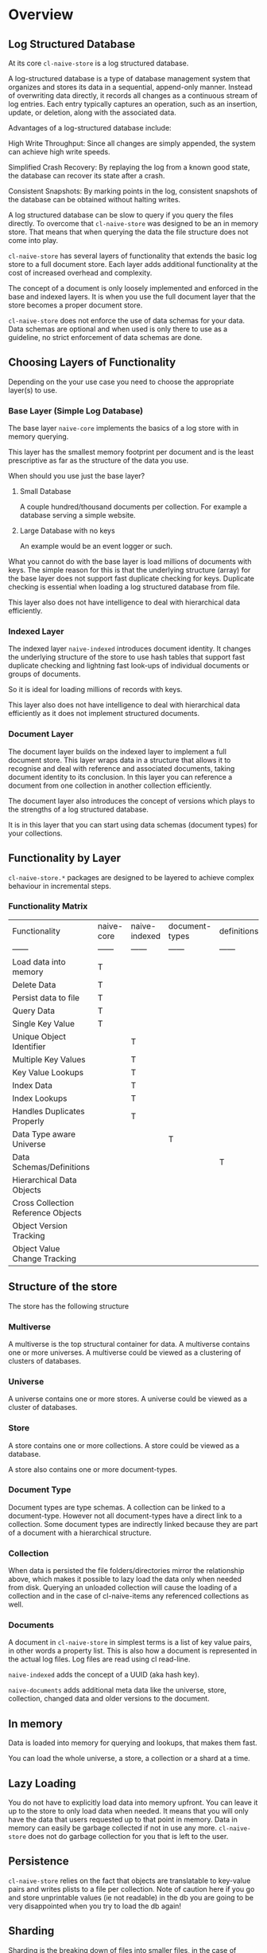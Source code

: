 * Overview

** Log Structured Database

At its core =cl-naive-store= is a log structured database.

A log-structured database is a type of database management system that
organizes and stores its data in a sequential, append-only
manner. Instead of overwriting data directly, it records all changes
as a continuous stream of log entries. Each entry typically captures
an operation, such as an insertion, update, or deletion, along with
the associated data.

Advantages of a log-structured database include:

High Write Throughput: Since all changes are simply appended, the
system can achieve high write speeds.

Simplified Crash Recovery: By replaying the log from a known good
state, the database can recover its state after a crash.

Consistent Snapshots: By marking points in the log, consistent
snapshots of the database can be obtained without halting writes.

A log structured database can be slow to query if you query the files
directly. To overcome that =cl-naive-store= was designed to be an in
memory store. That means that when querying the data the file
structure does not come into play.

=cl-naive-store= has several layers of functionality that extends the
basic log store to a full document store. Each layer adds additional
functionality at the cost of increased overhead and complexity.

The concept of a document is only loosely implemented and enforced in
the base and indexed layers. It is when you use the full document
layer that the store becomes a proper document store.

=cl-naive-store= does not enforce the use of data schemas for your
data. Data schemas are optional and when used is only there to use as
a guideline, no strict enforcement of data schemas are done.

** Choosing Layers of Functionality

Depending on the your use case you need to choose the appropriate
layer(s) to use.

*** Base Layer (Simple Log Database)

The base layer =naive-core= implements the basics of a log store with
in memory querying.

This layer has the smallest memory footprint per document and is the
least prescriptive as far as the structure of the data you use.

When should you use just the base layer?

1. Small Database

   A couple hundred/thousand documents per collection. For example a
   database serving a simple website.

2. Large Database with no keys

   An example would be an event logger or such.

What you cannot do with the base layer is load millions of documents
with keys. The simple reason for this is that the underlying structure
(array) for the base layer does not support fast duplicate checking
for keys. Duplicate checking is essential when loading a log
structured database from file.

This layer also does not have intelligence to deal with hierarchical
data efficiently.

*** Indexed Layer

The indexed layer =naive-indexed= introduces document identity. It
changes the underlying structure of the store to use hash tables that
support fast duplicate checking and lightning fast look-ups of
individual documents or groups of documents.

So it is ideal for loading millions of records with keys.

This layer also does not have intelligence to deal with hierarchical
data efficiently as it does not implement structured documents.

*** Document Layer

The document layer builds on the indexed layer to implement a full
document store. This layer wraps data in a structure that allows it to
recognise and deal with reference and associated documents, taking
document identity to its conclusion. In this layer you can reference a
document from one collection in another collection efficiently.

The document layer also introduces the concept of versions which plays
to the strengths of a log structured database.

It is in this layer that you can start using data schemas (document
types) for your collections.

** Functionality by Layer

=cl-naive-store.*= packages are designed to be layered to achieve complex
behaviour in incremental steps.

*** Functionality Matrix

| Functionality                      | naive-core | naive-indexed | document-types | definitions | naive-documents |
| ------                             | ------     | ------        | ------         | ------      | ------          |
| Load data into memory              | T          |               |                |             |                 |
| Delete Data                        | T          |               |                |             |                 |
| Persist data to file               | T          |               |                |             |                 |
| Query Data                         | T          |               |                |             |                 |
| Single Key Value                   | T          |               |                |             |                 |
| Unique Object Identifier           |            | T             |                |             |                 |
| Multiple Key Values                |            | T             |                |             |                 |
| Key Value Lookups                  |            | T             |                |             |                 |
| Index Data                         |            | T             |                |             |                 |
| Index Lookups                      |            | T             |                |             |                 |
| Handles Duplicates Properly        |            | T             |                |             |                 |
| Data Type aware Universe           |            |               | T              |             |                 |
| Data Schemas/Definitions           |            |               |                | T           |                 |
| Hierarchical Data Objects          |            |               |                |             | T               |
| Cross Collection Reference Objects |            |               |                |             | T               |
| Object Version Tracking            |            |               |                |             | T               |
| Object Value Change Tracking       |            |               |                |             | T               |

** Structure of the store

The store has the following structure 

#+BEGIN_SRC mermaid :exports results :file universe.png
  graph LR;
      A[multiverse]-->B[universes];
      B[universes]-->C[universe];
      C[universe]-->E[stores]
      E[stores]-->F[store]
      F[store]-->H[document-types]
      H[document-types]-->I[document-type]
      F[store]-->J[collections]
      J[collections]-->K[collection]
      K[collection]-->M[documents]
      M[documents]-->N[document]
      I[document-type]-->K[collection]
      I[document-type]-->N[document]
#+END_SRC

#+RESULTS:
[[file:universe.png]]

*** Multiverse

A multiverse is the top structural container for data. A multiverse
contains one or more universes. A multiverse could be viewed as a clustering of clusters of
databases.

*** Universe

A universe contains one or more stores. A universe could be viewed as a cluster of databases.

*** Store

A store contains one or more collections. A store could be viewed as a database.

A store also contains one or more document-types.

*** Document Type

Document types are type schemas. A collection can be linked to a document-type. However
not all document-types have a direct link to a collection. Some
document types are indirectly linked because they are part of a
document with a hierarchical structure.

*** Collection

When data is persisted the file folders/directories mirror the
relationship above, which makes it possible to lazy load the data only
when needed from disk. Querying an unloaded collection will cause the
loading of a collection and in the case of cl-naive-items any
referenced collections as well.

*** Documents

A document in =cl-naive-store= in simplest terms is a list of key
value pairs, in other words a property list. This is also how a
document is represented in the actual log files. Log files are read
using cl read-line.

=naive-indexed= adds the concept of a UUID (aka hash key).

=naive-documents= adds additional meta data like the universe, store,
collection, changed data and older versions to the document.


** In memory

Data is loaded into memory for querying and lookups, that makes them
fast.

You can load the whole universe, a store, a collection or a shard at a
time.

** Lazy Loading

You do not have to explicitly load data into memory upfront. You can
leave it up to the store to only load data when needed. It means that
you will only have the data that users requested up to that point in
memory. Data in memory can easily be garbage collected if not in use
any more. =cl-naive-store= does not do garbage collection for you that
is left to the user.


** Persistence

=cl-naive-store= relies on the fact that objects are translatable to
key-value pairs and writes plists to a file per collection. Note of
caution here if you go and store unprintable values (ie not readable)
in the db you are going to be very disappointed when you try to load
the db again!


** Sharding

Sharding is the breaking down of files into smaller files, in the case
of naive-store that means that instead of one file per collection there
could be many.

Sharding is done based on the actual data in collections. The user
specifies which elements of a document it wants to use for sharding on
a collection. If none is specified no sharding is done.

You should not set up sharding to use data that can change for a
document, it will cause problems. For instance if you use company name
to affect sharding for data by company/client then you should not be
able to change the company name for the document. If you need to do it
on rare occasions then you should delete (and write out a new log file
with those documents stripped out) to keep your sanity.

** Document Types

=cl-naive-store= is mostly/blissfully unaware of user defined document
types and value types. =document-types= adds document-type and element
classes, extending the store and collection classes to store document
types.

Document types are ignored when doing persistence, and loading from
disk, =document-types= just adds a place to store your document
types and retrieve them at run time. Document types can be what ever
you dream up!

If you want document type validation based on your document type
definitions you need to implement it yourself, overriding add-object
and persist-object should be enough.

** Definitions

=cl-naive-store= stores definitions (plist trees) for universe, store,
collection and document-types to help with the loading of a multiverse
automatically. These can be used instead of loading the store in code
steps.

You can use =definitions= to define the full data schema.

For a in depth discussion look at [[file:definitions.org][Definitions]].

** Naive Documents

Naive Documents uses =naive-core=, =naive-indexed=, =document-types=
and =definitions= to create a more complex/fleshed out data store
experience. Note that document types are still only used for their key
and index definitions and no data type specific validation is done
when loading or persisting data.

Other peculiarities of Naive Documents:

- Nothing stops you form adding "new" key values/types to your
  document at any time, since they are not validated against a
  document definition. A typical document database should be able to
  store different document types or at least document-types with
  varying data.
- A document has key-values that are used to check for equality when
  adding an object to a collection
- A document keeps a set of old and new values while you are updating
  values, this is cleared on persist.
- A document is expected to be hierarchical in nature, i.e. a document
  key-value pair can hold other documents (child documents). Child
  documents come in two basic flavours, documents that have no
  collection of their own (associated documents), and documents
  referenced from other collections (references documents). When a top
  level document is persisted only "references" to the referenced
  child document are persisted. Associated documents are persisted in
  full.

** BLOBS

=cl-naive-store= knows how to deal with values that are blobs. Basically
blobs are written to their own files and if file type is relevant the
correct file type is used.

There are no tests for blobs yet so use at own risk!

[[file:home.org][Home]] [[file:home.org][Previous]] [[file:examples.org][Next]]
